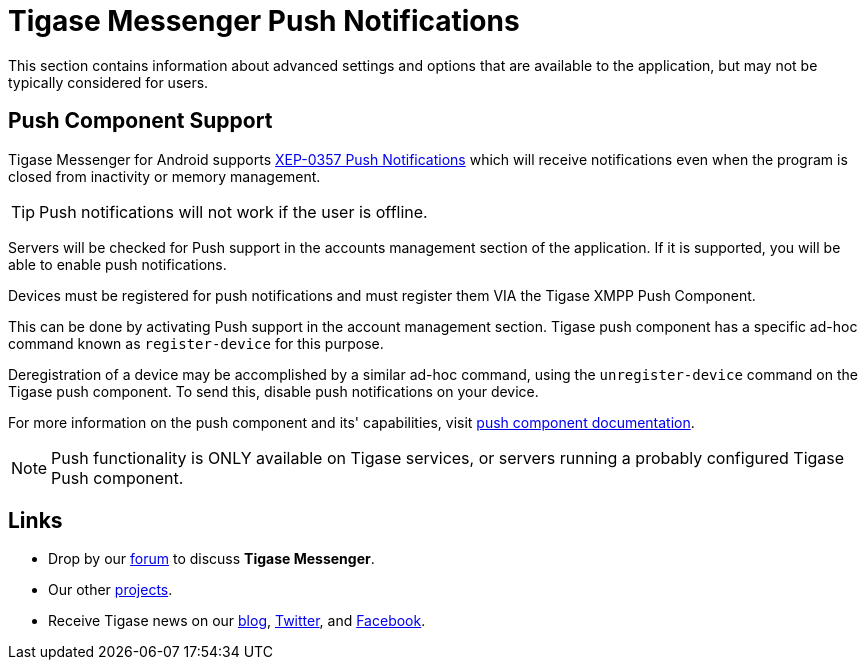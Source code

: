 [[tmPush]]
= Tigase Messenger Push Notifications

:author: Daniel Wisnewski
:version: v1.0, November 2017
:website: http://tigase.net

This section contains information about advanced settings and options that are available to the application, but may not be typically considered for users.


== Push Component Support

Tigase Messenger for Android supports link:https://xmpp.org/extensions/xep-0357.html[XEP-0357 Push Notifications] which will receive notifications even when the program is closed from inactivity or memory management.

TIP: Push notifications will not work if the user is offline.

Servers will be checked for Push support in the accounts management section of the application.  If it is supported, you will be able to enable push notifications.

Devices must be registered for push notifications and must register them VIA the Tigase XMPP Push Component.

This can be done by activating Push support in the account management section.  Tigase push component has a specific ad-hoc command known as `register-device` for this purpose.

Deregistration of a device may be accomplished by a similar ad-hoc command, using the `unregister-device` command on the Tigase push component.  To send this, disable push notifications on your device.

For more information on the push component and its' capabilities, visit link:http://docs.tigase.org/tigase-push/snapshot/Tigase_Push_Notifications_Guide/html/[push component documentation].

NOTE: Push functionality is ONLY available on Tigase services, or servers running a probably configured Tigase Push component.



== Links

- Drop by our link:https://projects.tigase.org/projects/tigase-mobilemessenger/boards[forum] to discuss *Tigase Messenger*.
- Our other link:https://projects.tigase.org/[projects].
- Receive Tigase news on our link:http://tigase.net[blog], link:https://twitter.com/tigase[Twitter], and link:https://www.facebook.com/Tigase[Facebook].
